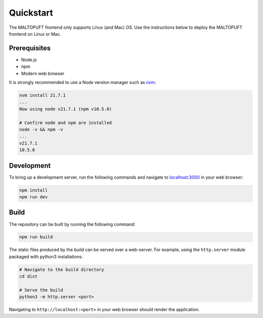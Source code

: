 ==========
Quickstart
==========

The MALTOPUFT frontend only supports Linux (and Mac) OS. Use the instructions below to deploy the MALTOPUFT frontend on Linux or Mac.

Prerequisites
=============

* Node.js
* npm
* Modern web browser

It is strongly recommended to use a Node version manager such as `nvm <https://github.com/nvm-sh/nvm?tab=readme-ov-file>`_:

.. code-block:: bash

    nvm install 21.7.1
    ...
    Now using node v21.7.1 (npm v10.5.0)

    # Confirm node and npm are installed
    node -v && npm -v
    ...
    v21.7.1
    10.5.0

Development
===========

To bring up a development server, run the following commands and navigate to `localhost:3000 <http://localhost:3000>`_ in your web browser:

.. code-block:: bash

    npm install
    npm run dev

Build
=====

The repository can be built by running the following command:

.. code-block:: bash

    npm run build

The static files produced by the build can be served over a web-server. For example, using the ``http.server`` module packaged with python3 installations:

.. code-block:: bash

    # Navigate to the build directory
    cd dist

    # Serve the build
    python3 -m http.server <port>

Navigating to ``http://localhost:<port>`` in your web browser should render the application.

